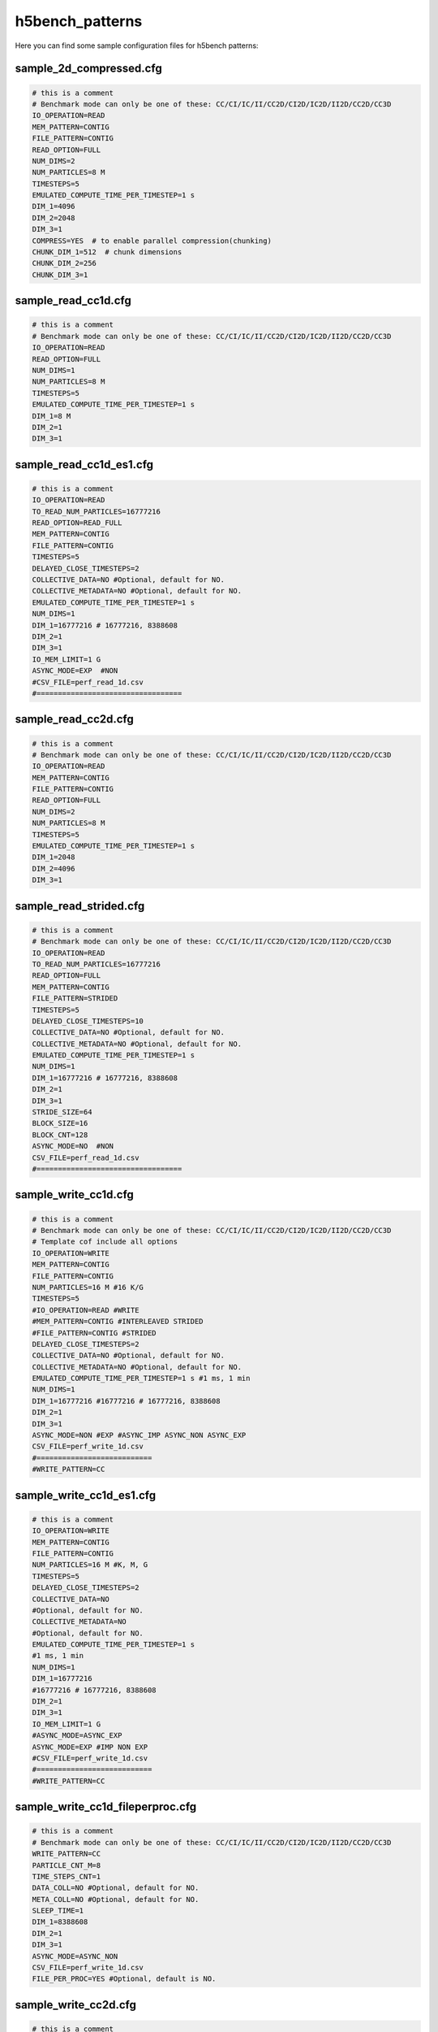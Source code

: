 h5bench_patterns
==============================================

Here you can find some sample configuration files for h5bench patterns:

-------------------------------------
sample_2d_compressed.cfg
-------------------------------------

.. code-block::

	# this is a comment
	# Benchmark mode can only be one of these: CC/CI/IC/II/CC2D/CI2D/IC2D/II2D/CC2D/CC3D
	IO_OPERATION=READ
	MEM_PATTERN=CONTIG
	FILE_PATTERN=CONTIG
	READ_OPTION=FULL
	NUM_DIMS=2
	NUM_PARTICLES=8 M
	TIMESTEPS=5
	EMULATED_COMPUTE_TIME_PER_TIMESTEP=1 s
	DIM_1=4096
	DIM_2=2048
	DIM_3=1
	COMPRESS=YES  # to enable parallel compression(chunking)
	CHUNK_DIM_1=512  # chunk dimensions
	CHUNK_DIM_2=256
	CHUNK_DIM_3=1


-------------------------------------
sample_read_cc1d.cfg
-------------------------------------

.. code-block::

	# this is a comment
	# Benchmark mode can only be one of these: CC/CI/IC/II/CC2D/CI2D/IC2D/II2D/CC2D/CC3D
	IO_OPERATION=READ
	READ_OPTION=FULL
	NUM_DIMS=1
	NUM_PARTICLES=8 M
	TIMESTEPS=5
	EMULATED_COMPUTE_TIME_PER_TIMESTEP=1 s
	DIM_1=8 M
	DIM_2=1
	DIM_3=1


-------------------------------------
sample_read_cc1d_es1.cfg
-------------------------------------

.. code-block::

	# this is a comment
	IO_OPERATION=READ
	TO_READ_NUM_PARTICLES=16777216
	READ_OPTION=READ_FULL
	MEM_PATTERN=CONTIG
	FILE_PATTERN=CONTIG
	TIMESTEPS=5
	DELAYED_CLOSE_TIMESTEPS=2
	COLLECTIVE_DATA=NO #Optional, default for NO.
	COLLECTIVE_METADATA=NO #Optional, default for NO.
	EMULATED_COMPUTE_TIME_PER_TIMESTEP=1 s
	NUM_DIMS=1
	DIM_1=16777216 # 16777216, 8388608
	DIM_2=1
	DIM_3=1
	IO_MEM_LIMIT=1 G
	ASYNC_MODE=EXP  #NON
	#CSV_FILE=perf_read_1d.csv
	#==================================


-------------------------------------
sample_read_cc2d.cfg
-------------------------------------

.. code-block::

	# this is a comment
	# Benchmark mode can only be one of these: CC/CI/IC/II/CC2D/CI2D/IC2D/II2D/CC2D/CC3D
	IO_OPERATION=READ
	MEM_PATTERN=CONTIG
	FILE_PATTERN=CONTIG
	READ_OPTION=FULL
	NUM_DIMS=2
	NUM_PARTICLES=8 M
	TIMESTEPS=5
	EMULATED_COMPUTE_TIME_PER_TIMESTEP=1 s
	DIM_1=2048
	DIM_2=4096
	DIM_3=1

-------------------------------------
sample_read_strided.cfg
-------------------------------------

.. code-block::

	# this is a comment
	# Benchmark mode can only be one of these: CC/CI/IC/II/CC2D/CI2D/IC2D/II2D/CC2D/CC3D
	IO_OPERATION=READ
	TO_READ_NUM_PARTICLES=16777216
	READ_OPTION=FULL
	MEM_PATTERN=CONTIG
	FILE_PATTERN=STRIDED
	TIMESTEPS=5
	DELAYED_CLOSE_TIMESTEPS=10
	COLLECTIVE_DATA=NO #Optional, default for NO.
	COLLECTIVE_METADATA=NO #Optional, default for NO.
	EMULATED_COMPUTE_TIME_PER_TIMESTEP=1 s
	NUM_DIMS=1
	DIM_1=16777216 # 16777216, 8388608
	DIM_2=1
	DIM_3=1
	STRIDE_SIZE=64
	BLOCK_SIZE=16
	BLOCK_CNT=128
	ASYNC_MODE=NO  #NON
	CSV_FILE=perf_read_1d.csv
	#==================================


-------------------------------------
sample_write_cc1d.cfg
-------------------------------------

.. code-block::

	# this is a comment
	# Benchmark mode can only be one of these: CC/CI/IC/II/CC2D/CI2D/IC2D/II2D/CC2D/CC3D
	# Template cof include all options
	IO_OPERATION=WRITE
	MEM_PATTERN=CONTIG
	FILE_PATTERN=CONTIG
	NUM_PARTICLES=16 M #16 K/G
	TIMESTEPS=5
	#IO_OPERATION=READ #WRITE
	#MEM_PATTERN=CONTIG #INTERLEAVED STRIDED
	#FILE_PATTERN=CONTIG #STRIDED
	DELAYED_CLOSE_TIMESTEPS=2
	COLLECTIVE_DATA=NO #Optional, default for NO.
	COLLECTIVE_METADATA=NO #Optional, default for NO.
	EMULATED_COMPUTE_TIME_PER_TIMESTEP=1 s #1 ms, 1 min 
	NUM_DIMS=1
	DIM_1=16777216 #16777216 # 16777216, 8388608
	DIM_2=1
	DIM_3=1
	ASYNC_MODE=NON #EXP #ASYNC_IMP ASYNC_NON ASYNC_EXP
	CSV_FILE=perf_write_1d.csv
	#===========================
	#WRITE_PATTERN=CC


-------------------------------------
sample_write_cc1d_es1.cfg
-------------------------------------

.. code-block::

	# this is a comment
	IO_OPERATION=WRITE
	MEM_PATTERN=CONTIG
	FILE_PATTERN=CONTIG
	NUM_PARTICLES=16 M #K, M, G
	TIMESTEPS=5
	DELAYED_CLOSE_TIMESTEPS=2
	COLLECTIVE_DATA=NO
	#Optional, default for NO.
	COLLECTIVE_METADATA=NO
	#Optional, default for NO.
	EMULATED_COMPUTE_TIME_PER_TIMESTEP=1 s
	#1 ms, 1 min 
	NUM_DIMS=1
	DIM_1=16777216
	#16777216 # 16777216, 8388608
	DIM_2=1
	DIM_3=1
	IO_MEM_LIMIT=1 G
	#ASYNC_MODE=ASYNC_EXP
	ASYNC_MODE=EXP #IMP NON EXP
	#CSV_FILE=perf_write_1d.csv
	#===========================
	#WRITE_PATTERN=CC

-------------------------------------
sample_write_cc1d_fileperproc.cfg
-------------------------------------

.. code-block::

	# this is a comment
	# Benchmark mode can only be one of these: CC/CI/IC/II/CC2D/CI2D/IC2D/II2D/CC2D/CC3D
	WRITE_PATTERN=CC
	PARTICLE_CNT_M=8
	TIME_STEPS_CNT=1
	DATA_COLL=NO #Optional, default for NO.
	META_COLL=NO #Optional, default for NO.
	SLEEP_TIME=1
	DIM_1=8388608
	DIM_2=1
	DIM_3=1
	ASYNC_MODE=ASYNC_NON
	CSV_FILE=perf_write_1d.csv
	FILE_PER_PROC=YES #Optional, default is NO.

-------------------------------------
sample_write_cc2d.cfg
-------------------------------------

.. code-block::

	# this is a comment
	# Benchmark mode can only be one of these: CC/CI/IC/II/CC2D/CI2D/IC2D/II2D/CC2D/CC3D
	# Template cof include all options
	IO_OPERATION=WRITE
	MEM_PATTERN=CONTIG
	FILE_PATTERN=CONTIG
	NUM_PARTICLES=16 M #16 K/G
	TIMESTEPS=5
	#IO_OPERATION=READ #WRITE
	#MEM_PATTERN=CONTIG #INTERLEAVED STRIDED
	#FILE_PATTERN=CONTIG #STRIDED
	DELAYED_CLOSE_TIMESTEPS=2
	COLLECTIVE_DATA=NO #Optional, default for NO.
	COLLECTIVE_METADATA=NO #Optional, default for NO.
	EMULATED_COMPUTE_TIME_PER_TIMESTEP=1 s #1 ms, 1 min 
	NUM_DIMS=2
	DIM_1=4096 #16777216 # 16777216, 8388608
	DIM_2=4096
	DIM_3=1
	ASYNC_MODE=NON #EXP #ASYNC_IMP ASYNC_NON ASYNC_EXP
	CSV_FILE=perf_write_1d.csv
	#===========================
	#WRITE_PATTERN=CC

-------------------------------------
sample_write_strided.cfg
-------------------------------------

.. code-block::

	# this is a comment
	# Benchmark mode can only be one of these: CC/CI/IC/II/CC2D/CI2D/IC2D/II2D/CC2D/CC3D
	WRITE_PATTERN=CC
	NUM_PARTICLES=16
	TIMESTEPS=1
	COLLECTIVE_DATA=NO #Optional, default for NO.
	COLLECTIVE_METADATA=NO #Optional, default for NO.
	EMULATED_COMPUTE_TIME_PER_TIMESTEP=1
	DIM_1=8388608
	DIM_2=1
	DIM_3=1
	STRIDE_SIZE=2
	BLOCK_SIZE=2
	BLOCK_CNT=1048576


-------------------------------------
template.cfg
-------------------------------------

.. code-block::

	#========================================================
	#   General settings
	NUM_PARTICLES=16 M # 16 K  16777216
	TIMESTEPS=5
	EMULATED_COMPUTE_TIME_PER_TIMESTEP=1 s #1 ms, 1 min
	#========================================================
	#   Benchmark data dimensionality
	NUM_DIMS=1
	DIM_1=16777216 # 16777216, 16 M
	DIM_2=1
	DIM_3=1
	#========================================================
	#   IO pattern settings
	IO_OPERATION=READ # WRITE
	MEM_PATTERN=CONTIG # INTERLEAVED STRIDED
	FILE_PATTERN=CONTIG # STRIDED
	#========================================================
	#    Options for IO_OPERATION=READ
	READ_OPTION=FULL # PARTIAL STRIDED
	TO_READ_NUM_PARTICLES=4 M
	#========================================================
	#    Strided access parameters
	#STRIDE_SIZE=
	#BLOCK_SIZE=
	#BLOCK_CNT=
	#========================================================
	# Collective data/metadata settings
	#COLLECTIVE_DATA=NO #Optional, default for NO.
	#COLLECTIVE_METADATA=NO #Optional, default for NO.
	#========================================================
	#    Compression, optional, default is NO.
	#COMPRESS=NO
	#CHUNK_DIM_1=1
	#CHUNK_DIM_2=1
	#CHUNK_DIM_3=1
	#========================================================
	#    Async related settings
	DELAYED_CLOSE_TIMESTEPS=2
	IO_MEM_LIMIT=5000 K
	ASYNC_MODE=EXP #EXP NON
	#========================================================
	#    Output performance results to a CSV file
	#CSV_FILE=perf_write_1d.csv
	#    
	#FILE_PER_PROC=

